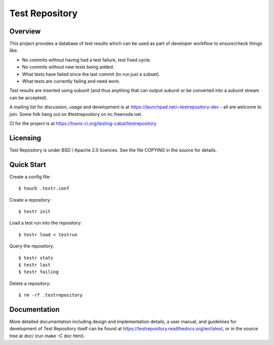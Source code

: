 Test Repository
+++++++++++++++

.. image:: https://travis-ci.org/testing-cabal/testrepository.svg?branch=master
    :target: https://travis-ci.org/testing-cabal/testrepository

Overview
~~~~~~~~

This project provides a database of test results which can be used as part of
developer workflow to ensure/check things like:

* No commits without having had a test failure, test fixed cycle.
* No commits without new tests being added.
* What tests have failed since the last commit (to run just a subset).
* What tests are currently failing and need work.

Test results are inserted using subunit (and thus anything that can output
subunit or be converted into a subunit stream can be accepted).

A mailing list for discussion, usage and development is at
https://launchpad.net/~testrepository-dev - all are welcome to join. Some folk
hang out on #testrepository on irc.freenode.net.

CI for the project is at https://travis-ci.org/testing-cabal/testrepository

Licensing
~~~~~~~~~

Test Repository is under BSD / Apache 2.0 licences. See the file COPYING in the source for details.

Quick Start
~~~~~~~~~~~

Create a config file::

    $ touch .testr.conf

Create a repository::

    $ testr init

Load a test run into the repository::

    $ testr load < testrun

Query the repository::

    $ testr stats
    $ testr last
    $ testr failing

Delete a repository::

    $ rm -rf .testrepository

Documentation
~~~~~~~~~~~~~

More detailed documentation including design and implementation details, a
user manual, and guidelines for development of Test Repository itself can be
found at https://testrepository.readthedocs.org/en/latest, or in the source
tree at doc/ (run make -C doc html).
